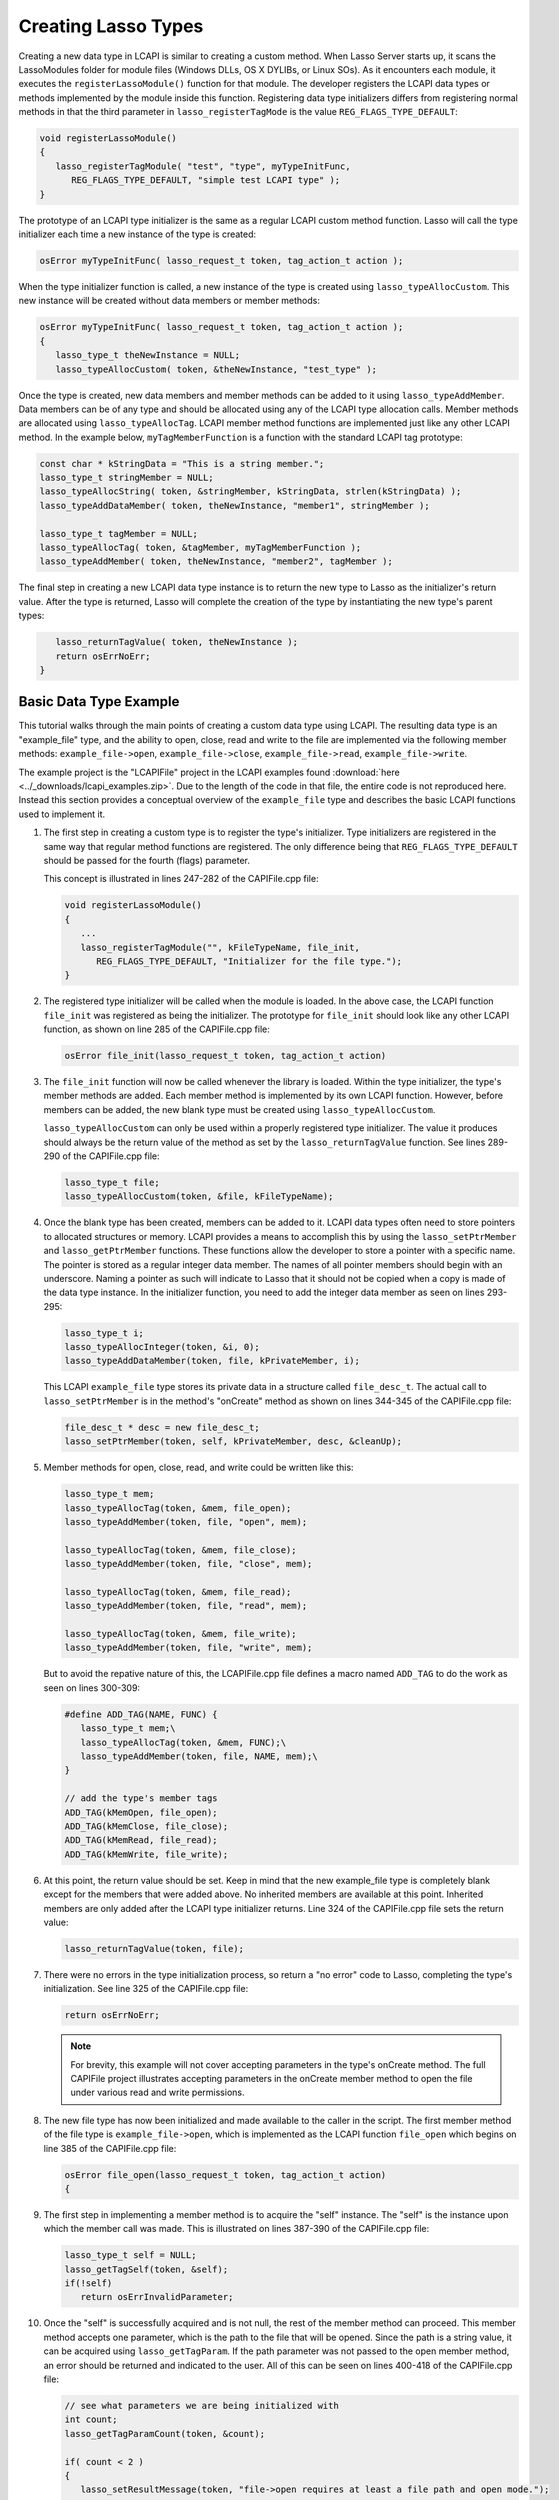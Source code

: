 .. _lcapi-types:

********************
Creating Lasso Types
********************

Creating a new data type in LCAPI is similar to creating a custom method. When
Lasso Server starts up, it scans the LassoModules folder for module files
(Windows DLLs, OS X DYLIBs, or Linux SOs). As it encounters each module, it
executes the ``registerLassoModule()`` function for that module. The developer
registers the LCAPI data types or methods implemented by the module inside this
function. Registering data type initializers differs from registering normal
methods in that the third parameter in ``lasso_registerTagMode`` is the value
``REG_FLAGS_TYPE_DEFAULT``:

.. code-block:: c++

   void registerLassoModule()
   {
      lasso_registerTagModule( "test", "type", myTypeInitFunc,
         REG_FLAGS_TYPE_DEFAULT, "simple test LCAPI type" );
   }

The prototype of an LCAPI type initializer is the same as a regular LCAPI custom
method function. Lasso will call the type initializer each time a new instance
of the type is created:

.. code-block:: c++

   osError myTypeInitFunc( lasso_request_t token, tag_action_t action );

When the type initializer function is called, a new instance of the type is
created using ``lasso_typeAllocCustom``. This new instance will be created
without data members or member methods:

.. code-block:: c++

   osError myTypeInitFunc( lasso_request_t token, tag_action_t action );
   {
      lasso_type_t theNewInstance = NULL;
      lasso_typeAllocCustom( token, &theNewInstance, "test_type" );

Once the type is created, new data members and member methods can be added to it
using ``lasso_typeAddMember``. Data members can be of any type and should be
allocated using any of the LCAPI type allocation calls. Member methods are
allocated using ``lasso_typeAllocTag``. LCAPI member method functions are
implemented just like any other LCAPI method. In the example below,
``myTagMemberFunction`` is a function with the standard LCAPI tag prototype:

.. code-block:: c++

      const char * kStringData = "This is a string member.";
      lasso_type_t stringMember = NULL;
      lasso_typeAllocString( token, &stringMember, kStringData, strlen(kStringData) );
      lasso_typeAddDataMember( token, theNewInstance, "member1", stringMember );

      lasso_type_t tagMember = NULL;
      lasso_typeAllocTag( token, &tagMember, myTagMemberFunction );
      lasso_typeAddMember( token, theNewInstance, "member2", tagMember );

The final step in creating a new LCAPI data type instance is to return the new
type to Lasso as the initializer's return value. After the type is returned,
Lasso will complete the creation of the type by instantiating the new type's
parent types:

.. code-block:: c++

      lasso_returnTagValue( token, theNewInstance );
      return osErrNoErr;
   }


Basic Data Type Example
=======================

This tutorial walks through the main points of creating a custom data type using
LCAPI. The resulting data type is an "example_file" type, and the ability to
open, close, read and write to the file are implemented via the following member
methods: ``example_file->open``, ``example_file->close``,
``example_file->read``, ``example_file->write``.

The example project is the "LCAPIFile" project in the LCAPI examples found
:download:`here <../_downloads/lcapi_examples.zip>`. Due to the length of
the code in that file, the entire code is not reproduced here. Instead this
section provides a conceptual overview of the ``example_file`` type and
describes the basic LCAPI functions used to implement it.

#. The first step in creating a custom type is to register the type's
   initializer. Type initializers are registered in the same way that regular
   method functions are registered. The only difference being that
   ``REG_FLAGS_TYPE_DEFAULT`` should be passed for the fourth (flags) parameter.

   This concept is illustrated in lines 247-282 of the CAPIFile.cpp file:

   .. code-block:: c++

      void registerLassoModule()
      {
         ...
         lasso_registerTagModule("", kFileTypeName, file_init,
            REG_FLAGS_TYPE_DEFAULT, "Initializer for the file type.");
      }

#. The registered type initializer will be called when the module is loaded. In
   the above case, the LCAPI function ``file_init`` was registered as being the
   initializer. The prototype for ``file_init`` should look like any other LCAPI
   function, as shown on line 285 of the CAPIFile.cpp file:

   .. code-block:: c++

      osError file_init(lasso_request_t token, tag_action_t action)

#. The ``file_init`` function will now be called whenever the library is loaded.
   Within the type initializer, the type's member methods are added. Each member
   method is implemented by its own LCAPI function. However, before members can
   be added, the new blank type must be created using ``lasso_typeAllocCustom``.

   ``lasso_typeAllocCustom`` can only be used within a properly registered type
   initializer. The value it produces should always be the return value of the
   method as set by the ``lasso_returnTagValue`` function. See lines 289-290 of
   the CAPIFile.cpp file:

   .. code-block:: c++

      lasso_type_t file;
      lasso_typeAllocCustom(token, &file, kFileTypeName);

#. Once the blank type has been created, members can be added to it. LCAPI data
   types often need to store pointers to allocated structures or memory. LCAPI
   provides a means to accomplish this by using the ``lasso_setPtrMember`` and
   ``lasso_getPtrMember`` functions. These functions allow the developer to
   store a pointer with a specific name. The pointer is stored as a regular
   integer data member. The names of all pointer members should begin with an
   underscore. Naming a pointer as such will indicate to Lasso that it should
   not be copied when a copy is made of the data type instance. In the
   initializer function, you need to add the integer data member as seen on
   lines 293-295:

   .. code-block:: c++

      lasso_type_t i;
      lasso_typeAllocInteger(token, &i, 0);
      lasso_typeAddDataMember(token, file, kPrivateMember, i);

   This LCAPI ``example_file`` type stores its private data in a structure
   called ``file_desc_t``. The actual call to ``lasso_setPtrMember`` is in the
   method's "onCreate" method as shown on lines 344-345 of the CAPIFile.cpp
   file:

   .. code-block:: c++

      file_desc_t * desc = new file_desc_t;
      lasso_setPtrMember(token, self, kPrivateMember, desc, &cleanUp);

#. Member methods for open, close, read, and write could be written like this:
   
   .. code-block:: c++

      lasso_type_t mem;
      lasso_typeAllocTag(token, &mem, file_open);
      lasso_typeAddMember(token, file, "open", mem);

      lasso_typeAllocTag(token, &mem, file_close);
      lasso_typeAddMember(token, file, "close", mem);

      lasso_typeAllocTag(token, &mem, file_read);
      lasso_typeAddMember(token, file, "read", mem);

      lasso_typeAllocTag(token, &mem, file_write);
      lasso_typeAddMember(token, file, "write", mem);

   But to avoid the repative nature of this, the LCAPIFile.cpp file defines a
   macro named ``ADD_TAG`` to do the work as seen on lines 300-309:

   .. code-block:: c++

      #define ADD_TAG(NAME, FUNC) {
         lasso_type_t mem;\
         lasso_typeAllocTag(token, &mem, FUNC);\
         lasso_typeAddMember(token, file, NAME, mem);\
      }
      
      // add the type's member tags
      ADD_TAG(kMemOpen, file_open);
      ADD_TAG(kMemClose, file_close);
      ADD_TAG(kMemRead, file_read);
      ADD_TAG(kMemWrite, file_write);

#. At this point, the return value should be set. Keep in mind that the new
   example_file type is completely blank except for the members that were added
   above. No inherited members are available at this point. Inherited members
   are only added after the LCAPI type initializer returns. Line 324 of the
   CAPIFile.cpp file sets the return value:

   .. code-block:: c++

      lasso_returnTagValue(token, file);

#. There were no errors in the type initialization process, so return a "no
   error" code to Lasso, completing the type's initialization. See line 325 of
   the CAPIFile.cpp file:

   .. code-block:: c++

      return osErrNoErr;

   .. note::
      For brevity, this example will not cover accepting parameters in the
      type's onCreate method. The full CAPIFile project illustrates accepting
      parameters in the onCreate member method to open the file under various
      read and write permissions.

#. The new file type has now been initialized and made available to the caller
   in the script. The first member method of the file type is
   ``example_file->open``, which is implemented as the LCAPI function
   ``file_open`` which begins on line 385 of the CAPIFile.cpp file:

   .. code-block:: c++

      osError file_open(lasso_request_t token, tag_action_t action)
      {

#. The first step in implementing a member method is to acquire the "self"
   instance. The "self" is the instance upon which the member call was made.
   This is illustrated on lines 387-390 of the CAPIFile.cpp file:

   .. code-block:: c++

      lasso_type_t self = NULL;
      lasso_getTagSelf(token, &self);
      if(!self)
         return osErrInvalidParameter;

#. Once the "self" is successfully acquired and is not null, the rest of the
   member method can proceed. This member method accepts one parameter, which is
   the path to the file that will be opened. Since the path is a string value,
   it can be acquired using ``lasso_getTagParam``. If the path parameter was not
   passed to the open member method, an error should be returned and indicated
   to the user. All of this can be seen on lines 400-418 of the CAPIFile.cpp
   file:

   .. code-block:: c++

      // see what parameters we are being initialized with
      int count;
      lasso_getTagParamCount(token, &count);

      if( count < 2 )
      {
         lasso_setResultMessage(token, "file->open requires at least a file path and open mode.");
         return osErrInvalidParameter;
      }

      if( count > 0 ) // we are given *at the least* a path
      {
         // first param is going to be a string, so use the LCAPI 5 call to get it
         auto_lasso_value_t pathParam;
         pathParam.name = "";
         lasso_getTagParam(token, 0, &pathParam);

         desc->fPath = pathParam.name;
      }

#. Once the path is properly converted, the actual file can be opened using the
   file system calls supplied by the operating system. This concept is
   illustrated on line 225 of the CAPIFile.cpp file:

   .. code-block:: c++

      FILE * f = fopen(xformPath, openMode);

#. The ``FILE`` pointer can now be retrieved using the
   ``lasso_typeGetCustomPtr`` LCAPI function. No error has occurred while
   opening the file, so complete the function call and return "no error". See
   line 449 of the CAPIFile.cpp file:

   .. code-block:: c++

      return osErrNoErr;

#. The remaining method functions are implemented in a similar manner. Study the
   CAPIFile example for a more in-depth and complete example of how to properly
   construct custom data types in LCAPI.